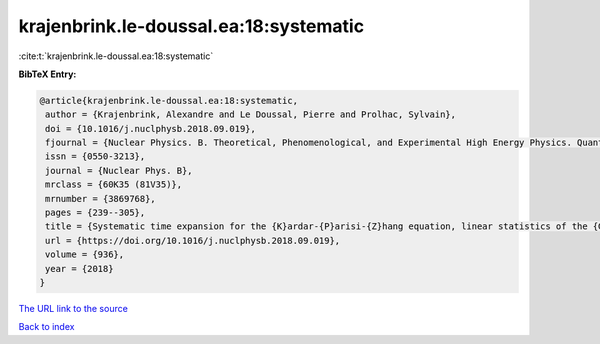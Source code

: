 krajenbrink.le-doussal.ea:18:systematic
=======================================

:cite:t:`krajenbrink.le-doussal.ea:18:systematic`

**BibTeX Entry:**

.. code-block:: bibtex

   @article{krajenbrink.le-doussal.ea:18:systematic,
    author = {Krajenbrink, Alexandre and Le Doussal, Pierre and Prolhac, Sylvain},
    doi = {10.1016/j.nuclphysb.2018.09.019},
    fjournal = {Nuclear Physics. B. Theoretical, Phenomenological, and Experimental High Energy Physics. Quantum Field Theory and Statistical Systems},
    issn = {0550-3213},
    journal = {Nuclear Phys. B},
    mrclass = {60K35 (81V35)},
    mrnumber = {3869768},
    pages = {239--305},
    title = {Systematic time expansion for the {K}ardar-{P}arisi-{Z}hang equation, linear statistics of the {GUE} at the edge and trapped fermions},
    url = {https://doi.org/10.1016/j.nuclphysb.2018.09.019},
    volume = {936},
    year = {2018}
   }
`The URL link to the source <ttps://doi.org/10.1016/j.nuclphysb.2018.09.019}>`_


`Back to index <../By-Cite-Keys.html>`_
